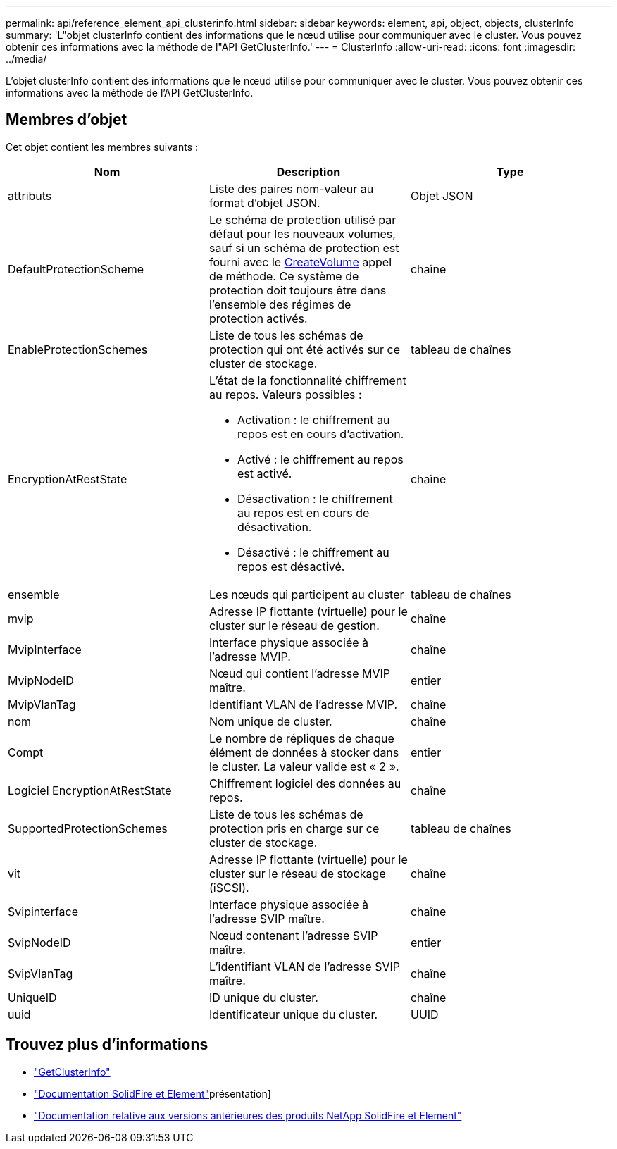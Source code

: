---
permalink: api/reference_element_api_clusterinfo.html 
sidebar: sidebar 
keywords: element, api, object, objects, clusterInfo 
summary: 'L"objet clusterInfo contient des informations que le nœud utilise pour communiquer avec le cluster. Vous pouvez obtenir ces informations avec la méthode de l"API GetClusterInfo.' 
---
= ClusterInfo
:allow-uri-read: 
:icons: font
:imagesdir: ../media/


[role="lead"]
L'objet clusterInfo contient des informations que le nœud utilise pour communiquer avec le cluster. Vous pouvez obtenir ces informations avec la méthode de l'API GetClusterInfo.



== Membres d'objet

Cet objet contient les membres suivants :

|===
| Nom | Description | Type 


 a| 
attributs
 a| 
Liste des paires nom-valeur au format d'objet JSON.
 a| 
Objet JSON



 a| 
DefaultProtectionScheme
 a| 
Le schéma de protection utilisé par défaut pour les nouveaux volumes, sauf si un schéma de protection est fourni avec le xref:reference_element_api_createvolume.adoc[CreateVolume] appel de méthode. Ce système de protection doit toujours être dans l'ensemble des régimes de protection activés.
 a| 
chaîne



 a| 
EnableProtectionSchemes
 a| 
Liste de tous les schémas de protection qui ont été activés sur ce cluster de stockage.
 a| 
tableau de chaînes



 a| 
EncryptionAtRestState
 a| 
L'état de la fonctionnalité chiffrement au repos. Valeurs possibles :

* Activation : le chiffrement au repos est en cours d'activation.
* Activé : le chiffrement au repos est activé.
* Désactivation : le chiffrement au repos est en cours de désactivation.
* Désactivé : le chiffrement au repos est désactivé.

 a| 
chaîne



 a| 
ensemble
 a| 
Les nœuds qui participent au cluster
 a| 
tableau de chaînes



 a| 
mvip
 a| 
Adresse IP flottante (virtuelle) pour le cluster sur le réseau de gestion.
 a| 
chaîne



 a| 
MvipInterface
 a| 
Interface physique associée à l'adresse MVIP.
 a| 
chaîne



 a| 
MvipNodeID
 a| 
Nœud qui contient l'adresse MVIP maître.
 a| 
entier



 a| 
MvipVlanTag
 a| 
Identifiant VLAN de l'adresse MVIP.
 a| 
chaîne



 a| 
nom
 a| 
Nom unique de cluster.
 a| 
chaîne



 a| 
Compt
 a| 
Le nombre de répliques de chaque élément de données à stocker dans le cluster. La valeur valide est « 2 ».
 a| 
entier



 a| 
Logiciel EncryptionAtRestState
 a| 
Chiffrement logiciel des données au repos.
 a| 
chaîne



 a| 
SupportedProtectionSchemes
 a| 
Liste de tous les schémas de protection pris en charge sur ce cluster de stockage.
 a| 
tableau de chaînes



 a| 
vit
 a| 
Adresse IP flottante (virtuelle) pour le cluster sur le réseau de stockage (iSCSI).
 a| 
chaîne



 a| 
Svipinterface
 a| 
Interface physique associée à l'adresse SVIP maître.
 a| 
chaîne



 a| 
SvipNodeID
 a| 
Nœud contenant l'adresse SVIP maître.
 a| 
entier



 a| 
SvipVlanTag
 a| 
L'identifiant VLAN de l'adresse SVIP maître.
 a| 
chaîne



 a| 
UniqueID
 a| 
ID unique du cluster.
 a| 
chaîne



 a| 
uuid
 a| 
Identificateur unique du cluster.
 a| 
UUID

|===
[discrete]
== Trouvez plus d'informations

* link:../api/reference_element_api_getclusterinfo.html["GetClusterInfo"]
* https://docs.netapp.com/us-en/element-software/index.html["Documentation SolidFire et Element"]présentation]
* https://docs.netapp.com/sfe-122/topic/com.netapp.ndc.sfe-vers/GUID-B1944B0E-B335-4E0B-B9F1-E960BF32AE56.html["Documentation relative aux versions antérieures des produits NetApp SolidFire et Element"^]

